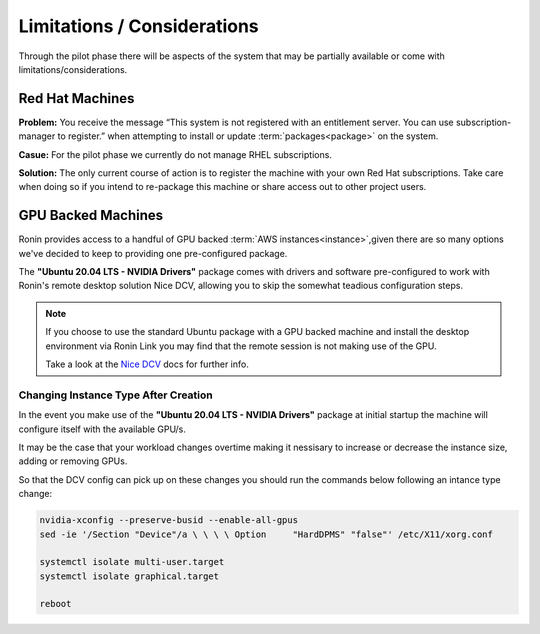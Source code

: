 .. _limitations-considerations:

Limitations / Considerations
=======================================

Through the pilot phase there will be aspects of the system that may be partially available or come with limitations/considerations.

.. _rhel-machines:

Red Hat Machines
---------------------------------------

**Problem:** You receive the message “This system is not registered with an entitlement server. You can use subscription-manager to register.” when attempting to install or update :term:`packages<package>` on the system.

.. image:: images/rhel_subscription.jpg
    :class: with-shadow float-right

**Casue:** For the pilot phase we currently do not manage RHEL subscriptions.

.. rst-class:: clear-both

**Solution:** The only current course of action is to register the machine with your own Red Hat subscriptions. Take care when doing so if you intend to re-package this machine or share access out to other project users.

.. _gpu-backed-machines:

GPU Backed Machines
---------------------------------------

Ronin provides access to a handful of GPU backed :term:`AWS instances<instance>`,given there are so many options we've decided to keep to providing one pre-configured package.

The **"Ubuntu 20.04 LTS - NVIDIA Drivers"** package comes with drivers and software pre-configured to work with Ronin's remote desktop solution Nice DCV, allowing you to skip the somewhat teadious configuration steps.

.. note::
    If you choose to use the standard Ubuntu package with a GPU backed machine and install the desktop environment via Ronin Link
    you may find that the remote session is not making use of the GPU.
    
    Take a look at the `Nice DCV <https://docs.aws.amazon.com/dcv/latest/adminguide/setting-up-installing-linux-prereq.html#linux-prereq-gpu>`_ docs for further info.

Changing Instance Type After Creation
^^^^^^^^^^^^^^^^^^^^^^^^^^^^^^^^^^^^^

In the event you make use of the **"Ubuntu 20.04 LTS - NVIDIA Drivers"** package at initial startup the machine will configure itself with the available GPU/s.

It may be the case that your workload changes overtime making it nessisary to increase or decrease the instance size, adding or removing GPUs.

So that the DCV config can pick up on these changes you should run the commands below following an intance type change:

.. code-block:: bash

    nvidia-xconfig --preserve-busid --enable-all-gpus
    sed -ie '/Section "Device"/a \ \ \ \ Option     "HardDPMS" "false"' /etc/X11/xorg.conf

    systemctl isolate multi-user.target
    systemctl isolate graphical.target

    reboot
